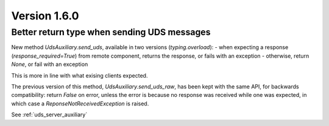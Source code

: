 Version 1.6.0
-------------

Better return type when sending UDS messages
^^^^^^^^^^^^^^^^^

New method `UdsAuxiliary.send_uds`, available in two versions (`typing.overload`):
- when expecting a response (`response_required=True`) from remote component, returns the response,
or fails with an exception
- otherwise, return `None`, or fail with an exception

This is more in line with what exising clients expected.

The previous version of this method, `UdsAuxiliary.send_uds_raw`, has been kept with the same API,
for backwards compatibility: return `False` on error, unless the error is because no response
was received while one was expected, in which case a `ReponseNotReceivedException` is raised.


See :ref:`uds_server_auxiliary`
